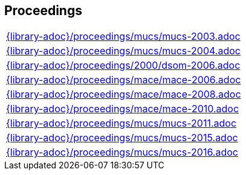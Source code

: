 //
// ============LICENSE_START=======================================================
//  Copyright (C) 2018 Sven van der Meer. All rights reserved.
// ================================================================================
// This file is licensed under the CREATIVE COMMONS ATTRIBUTION 4.0 INTERNATIONAL LICENSE
// Full license text at https://creativecommons.org/licenses/by/4.0/legalcode
// 
// SPDX-License-Identifier: CC-BY-4.0
// ============LICENSE_END=========================================================
//
// @author Sven van der Meer (vdmeer.sven@mykolab.com)
//

== Proceedings
[cols="a", grid=rows, frame=none, %autowidth.stretch]
|===
|include::{library-adoc}/proceedings/mucs/mucs-2003.adoc[]
|include::{library-adoc}/proceedings/mucs/mucs-2004.adoc[]
|include::{library-adoc}/proceedings/2000/dsom-2006.adoc[]
|include::{library-adoc}/proceedings/mace/mace-2006.adoc[]
|include::{library-adoc}/proceedings/mace/mace-2008.adoc[]
|include::{library-adoc}/proceedings/mace/mace-2010.adoc[]
|include::{library-adoc}/proceedings/mucs/mucs-2011.adoc[]
|include::{library-adoc}/proceedings/mucs/mucs-2015.adoc[]
|include::{library-adoc}/proceedings/mucs/mucs-2016.adoc[]
|===


